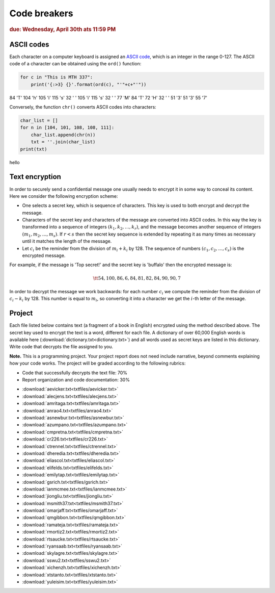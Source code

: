 Code breakers
=============

.. rubric:: due: Wednesday, April 30th ats 11:59 PM


ASCII codes
-----------

Each character on a computer keyboard is assigned an `ASCII code <http://www.theasciicode.com.ar>`_, which
is an integer in the range 0-127. The ASCII code of a character can be
obtained using the ``ord()`` function:


.. code:: python

    for c in "This is MTH 337":
        print('{:>3} {}'.format(ord(c), "'"+c+"'"))

.. container:: output

      \  84 'T'
      104 'h'
      105 'i'
      115 's'
      \  32 ' '
      105 'i'
      115 's'
      \  32 ' '
      \  77 'M'
      \  84 'T'
      \  72 'H'
      \  32 ' '
      \  51 '3'
      \  51 '3'
      \  55 '7'



Conversely, the function ``chr()`` converts ASCII codes into characters:

.. code:: python

    char_list = []
    for n in [104, 101, 108, 108, 111]:
        char_list.append(chr(n))
        txt = ''.join(char_list)
    print(txt)


.. container:: output

    hello


Text encryption
---------------

In order to securely send a confidential message one usually needs to
encrypt it in some way to conceal its content. Here we consider the following
encryption scheme:

-  One selects a secret key, which is sequence of characters. This key is used
   to both encrypt and decrypt the message.
-  Characters of the secret key and characters of the message are converted
   into ASCII codes. In this way the key is transformed into a
   sequence of integers :math:`(k_1, k_2, \dots, k_r)`, and the message becomes
   another sequence of integers :math:`(m_1, m_2, \dots, m_s)`. If :math:`r < s`
   then the secret key sequence is extended by repeating it as many times as
   necessary until it matches the length of the message.
-  Let :math:`c_i` be the reminder from the division of
   :math:`m_i+k_i` by 128. The sequence of numbers
   :math:`(c_1, c_2, \dots, c_s)` is the encrypted message.

For example, if the message is 'Top secret!' and the secret key is 'buffalo'
then the encrypted message is:

.. math:: \tt{54,100,86,6,84,81,82,84,90,90,7}



In order to decrypt the message we work backwards: for each number :math:`c_i`
we compute the reminder from the division of :math:`c_i-k_i` by 128. This
number is equal to :math:`m_i`, so converting it into a character
we get the :math:`i`-th letter of the message.

Project
-------

Each file listed below contains text (a fragment of a book in English)
encrypted using the method described above. The secret key used to encrypt
the text is a word, different for each file. A dictionary of over 60,000 English
words is available here (:download:`dictionary.txt<dictionary.txt>`) and all words used as secret keys are listed in this dictionary. 
Write code that decrypts the file assigned to you.


**Note.**  This is a programming project. Your project report does not need
include narrative, beyond comments explaining how your code works. The project will
be graded according to the following rubrics:

* Code that successfully decrypts the text file: 70%
* Report organization and code documentation: 30%

- :download:`aevicker.txt<txtfiles/aevicker.txt>`
- :download:`alecjens.txt<txtfiles/alecjens.txt>`
- :download:`amritaga.txt<txtfiles/amritaga.txt>`
- :download:`anrao4.txt<txtfiles/anrao4.txt>`
- :download:`asnewbur.txt<txtfiles/asnewbur.txt>`
- :download:`azumpano.txt<txtfiles/azumpano.txt>`
- :download:`cmpretna.txt<txtfiles/cmpretna.txt>`
- :download:`cr226.txt<txtfiles/cr226.txt>`
- :download:`ctrennel.txt<txtfiles/ctrennel.txt>`
- :download:`dheredia.txt<txtfiles/dheredia.txt>`
- :download:`eliascol.txt<txtfiles/eliascol.txt>`
- :download:`elifelds.txt<txtfiles/elifelds.txt>`
- :download:`emilytap.txt<txtfiles/emilytap.txt>`
- :download:`gsrich.txt<txtfiles/gsrich.txt>`
- :download:`ianmcmee.txt<txtfiles/ianmcmee.txt>`
- :download:`jiongliu.txt<txtfiles/jiongliu.txt>`
- :download:`msmith37.txt<txtfiles/msmith37.txt>`
- :download:`omarjaff.txt<txtfiles/omarjaff.txt>`
- :download:`qmgibbon.txt<txtfiles/qmgibbon.txt>`
- :download:`ramateja.txt<txtfiles/ramateja.txt>`
- :download:`rmortiz2.txt<txtfiles/rmortiz2.txt>`
- :download:`rtsaucke.txt<txtfiles/rtsaucke.txt>`
- :download:`ryansaab.txt<txtfiles/ryansaab.txt>`
- :download:`skylagre.txt<txtfiles/skylagre.txt>`
- :download:`sswu2.txt<txtfiles/sswu2.txt>`
- :download:`xichenzh.txt<txtfiles/xichenzh.txt>`
- :download:`xtstanto.txt<txtfiles/xtstanto.txt>`
- :download:`yuleisim.txt<txtfiles/yuleisim.txt>`



